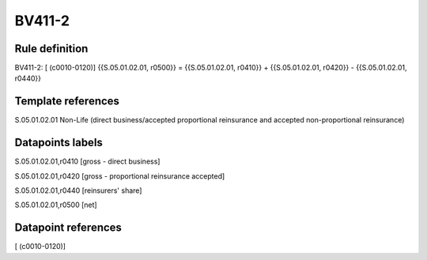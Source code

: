 =======
BV411-2
=======

Rule definition
---------------

BV411-2: [ (c0010-0120)] {{S.05.01.02.01, r0500}} = {{S.05.01.02.01, r0410}} + {{S.05.01.02.01, r0420}} - {{S.05.01.02.01, r0440}}


Template references
-------------------

S.05.01.02.01 Non-Life (direct business/accepted proportional reinsurance and accepted non-proportional reinsurance)


Datapoints labels
-----------------

S.05.01.02.01,r0410 [gross - direct business]

S.05.01.02.01,r0420 [gross - proportional reinsurance accepted]

S.05.01.02.01,r0440 [reinsurers' share]

S.05.01.02.01,r0500 [net]



Datapoint references
--------------------

[ (c0010-0120)]